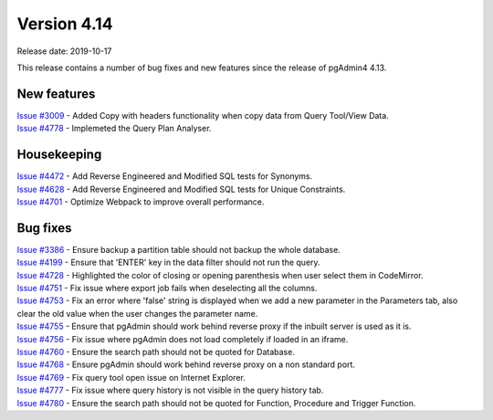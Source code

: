 ************
Version 4.14
************

Release date: 2019-10-17

This release contains a number of bug fixes and new features since the release of pgAdmin4 4.13.

New features
************

| `Issue #3009 <https://redmine.postgresql.org/issues/3009>`_ -  Added Copy with headers functionality when copy data from Query Tool/View Data.
| `Issue #4778 <https://redmine.postgresql.org/issues/4778>`_ -  Implemeted the Query Plan Analyser.

Housekeeping
************

| `Issue #4472 <https://redmine.postgresql.org/issues/4472>`_ -  Add Reverse Engineered and Modified SQL tests for Synonyms.
| `Issue #4628 <https://redmine.postgresql.org/issues/4628>`_ -  Add Reverse Engineered and Modified SQL tests for Unique Constraints.
| `Issue #4701 <https://redmine.postgresql.org/issues/4701>`_ -  Optimize Webpack to improve overall performance.

Bug fixes
*********

| `Issue #3386 <https://redmine.postgresql.org/issues/3386>`_ -  Ensure backup a partition table should not backup the whole database.
| `Issue #4199 <https://redmine.postgresql.org/issues/4199>`_ -  Ensure that 'ENTER' key in the data filter should not run the query.
| `Issue #4728 <https://redmine.postgresql.org/issues/4728>`_ -  Highlighted the color of closing or opening parenthesis when user select them in CodeMirror.
| `Issue #4751 <https://redmine.postgresql.org/issues/4751>`_ -  Fix issue where export job fails when deselecting all the columns.
| `Issue #4753 <https://redmine.postgresql.org/issues/4753>`_ -  Fix an error where 'false' string is displayed when we add a new parameter in the Parameters tab, also clear the old value when the user changes the parameter name.
| `Issue #4755 <https://redmine.postgresql.org/issues/4755>`_ -  Ensure that pgAdmin should work behind reverse proxy if the inbuilt server is used as it is.
| `Issue #4756 <https://redmine.postgresql.org/issues/4756>`_ -  Fix issue where pgAdmin does not load completely if loaded in an iframe.
| `Issue #4760 <https://redmine.postgresql.org/issues/4760>`_ -  Ensure the search path should not be quoted for Database.
| `Issue #4768 <https://redmine.postgresql.org/issues/4768>`_ -  Ensure pgAdmin should work behind reverse proxy on a non standard port.
| `Issue #4769 <https://redmine.postgresql.org/issues/4769>`_ -  Fix query tool open issue on Internet Explorer.
| `Issue #4777 <https://redmine.postgresql.org/issues/4777>`_ -  Fix issue where query history is not visible in the query history tab.
| `Issue #4780 <https://redmine.postgresql.org/issues/4780>`_ -  Ensure the search path should not be quoted for Function, Procedure and Trigger Function.
